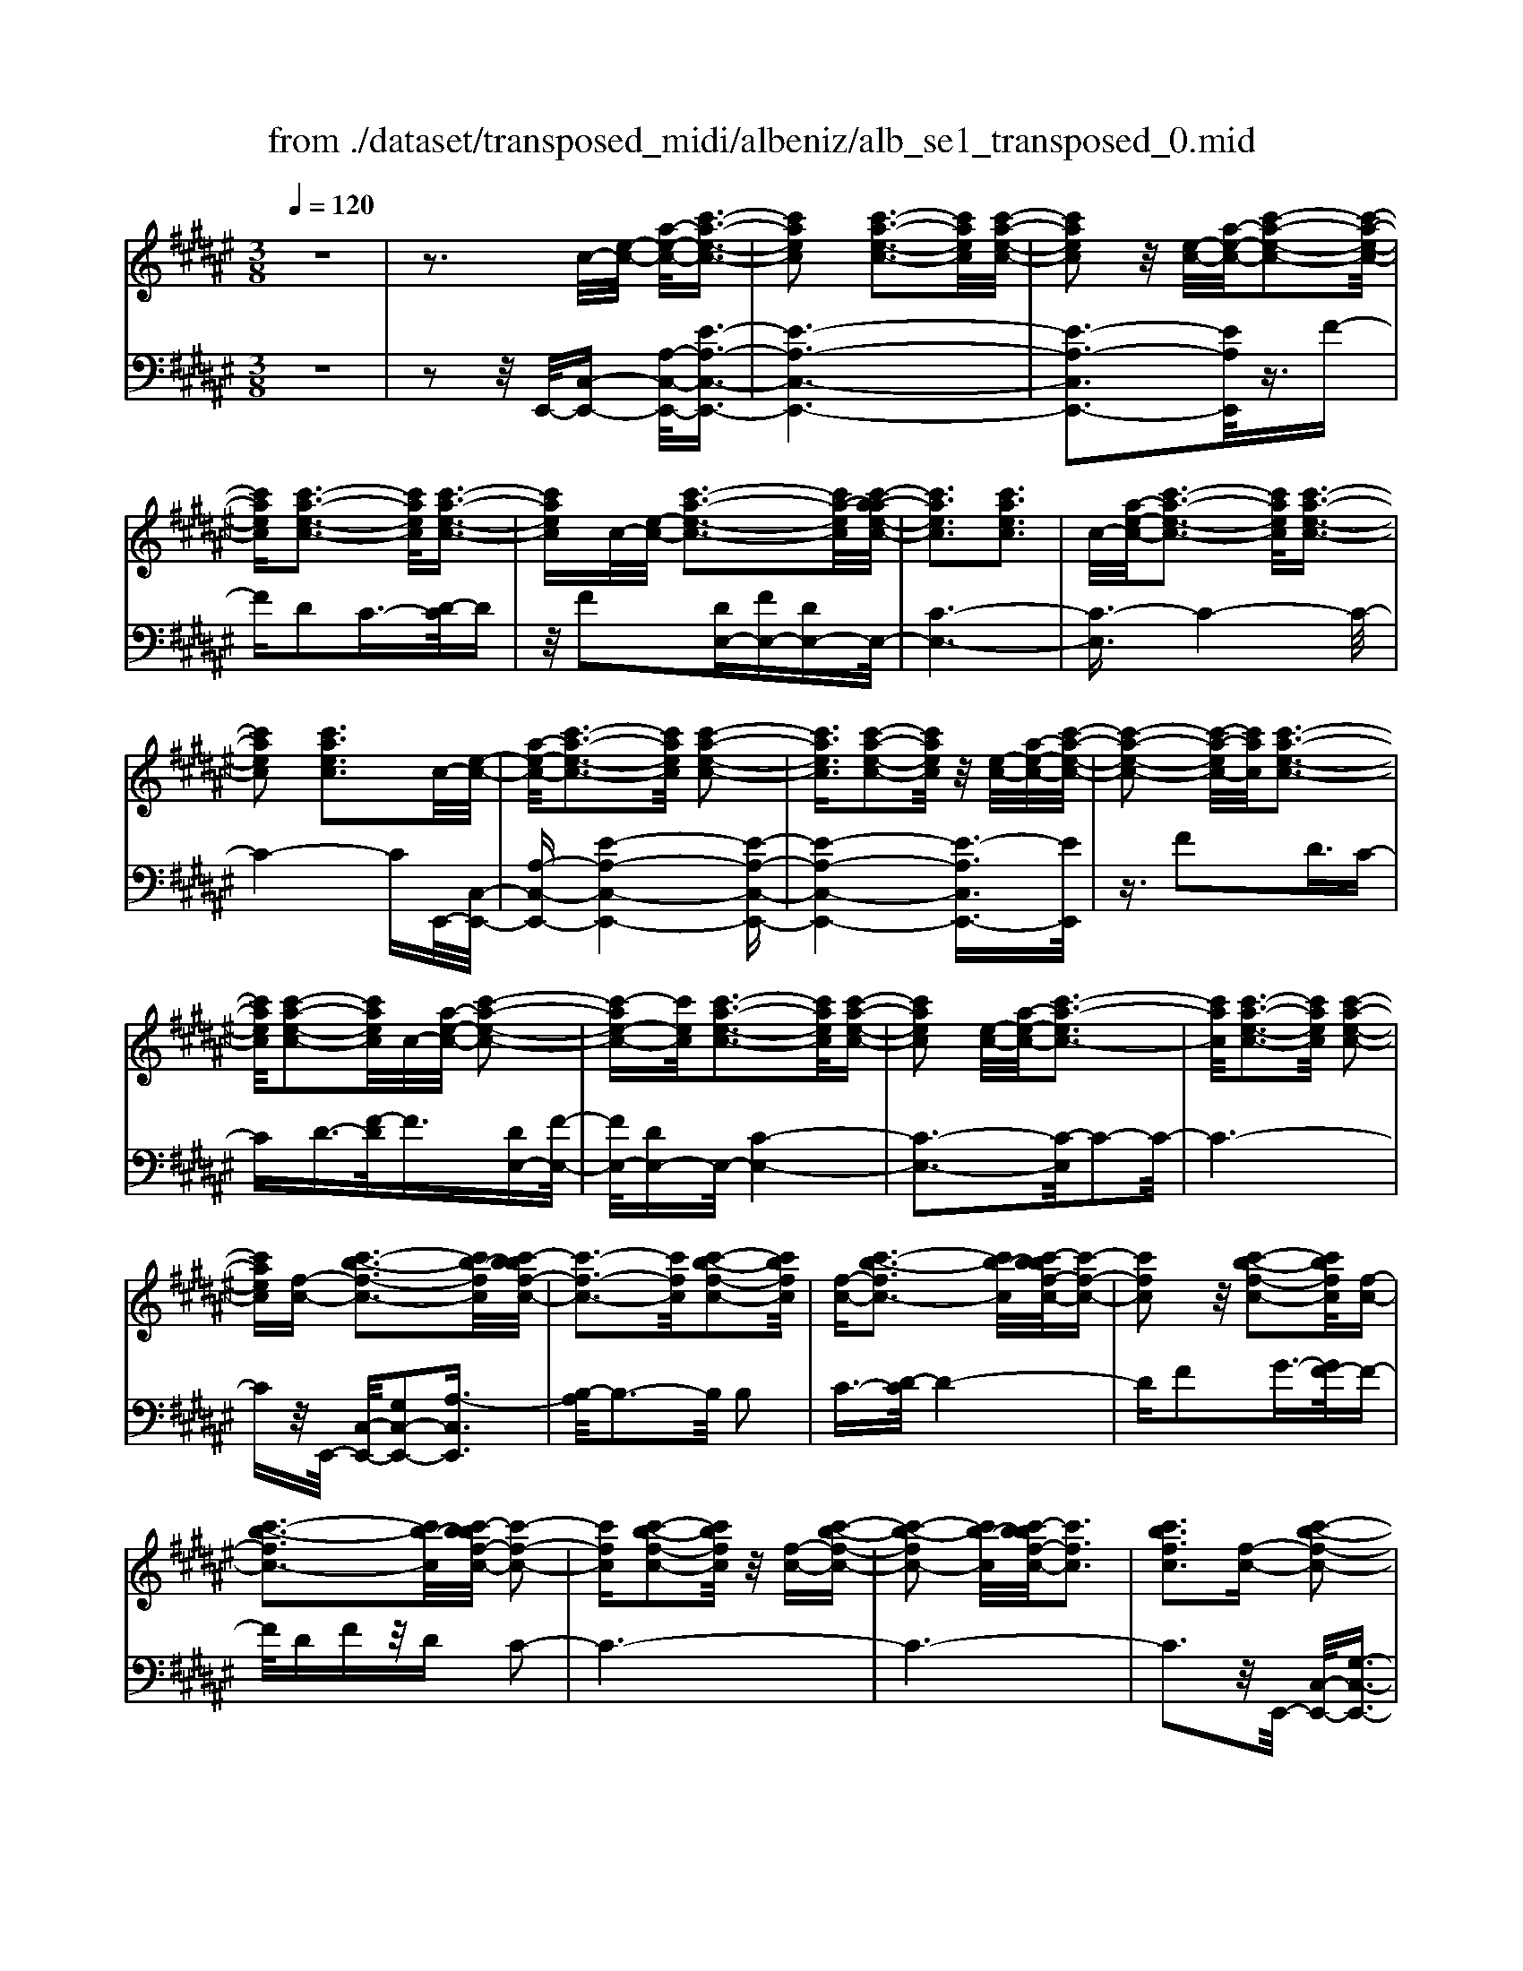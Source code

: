 X: 1
T: from ./dataset/transposed_midi/albeniz/alb_se1_transposed_0.mid
M: 3/8
L: 1/16
Q:1/4=120
% Last note suggests Phrygian mode tune
K:F# % 6 sharps
V:1
%%MIDI program 0
z6| \
z3c/2-[e-c-]/2 [a-e-c-]/2[c'-a-e-c-]3/2| \
[c'aec]2 [c'-a-e-c-]3[c'aec]/2[c'-a-e-c-]/2| \
[c'aec]2 z/2[e-c-]/2[a-e-c-]/2[c'-a-e-c-]2[c'-a-e-c-]/2|
[c'aec][c'-a-e-c-]3 [c'aec]/2[c'-a-e-c-]3/2| \
[c'aec]c/2-[e-c-]/2 [c'-a-e-c-]3[c'a-ec]/2[c'-a-ae-c-]/2| \
[c'aec]3[c'aec]3| \
c/2-[a-e-c-]/2[c'-a-e-c-]3 [c'aec]/2[c'-a-e-c-]3/2|
[c'aec]2 [c'aec]3c/2-[e-c-]/2| \
[a-e-c-]/2[c'-a-e-c-]3[c'aec]/2 [c'-a-e-c-]2| \
[c'aec]3/2[c'-a-e-c-]2[c'aec]/2 z/2[e-c-]/2[a-e-c-]/2[c'-a-e-c-]/2| \
[c'-a-e-c-]2 [c'-a-ec-]/2[c'ac]/2[c'-a-e-c-]3|
[c'aec]/2[c'-a-e-c-]2[c'aec]/2c/2-[a-e-c-]/2 [c'-a-e-c-]2| \
[c'-ae-c-][c'ec]/2[c'-a-e-c-]3[c'aec]/2[c'-a-e-c-]| \
[c'aec]2 [e-c-]/2[a-e-c-]/2[c'-a-ec-]3| \
[c'ac]/2[c'-a-e-c-]3[c'aec]/2 [c'-a-e-c-]2|
[c'aec][f-c-] [c'-b-f-c-]3[c'b-fc]/2[c'-bbf-c-]/2| \
[c'-f-c-]3[c'fc]/2[c'-b-f-c-]2[c'bfc]/2| \
[f-c-][c'-b-fc-]3 [c'b-c]/2[c'-bbf-c-]/2[c'-f-c-]| \
[c'fc]2 z/2[c'-b-f-c-]2[c'bfc]/2[f-c-]|
[c'-b-fc-]3[c'b-c]/2[c'-bbf-c-]/2 [c'-f-c-]2| \
[c'fc][c'-b-f-c-]2[c'bfc]/2z/2 [f-c-][c'-b-f-c-]| \
[c'-b-fc-]2 [c'b-c]/2[c'-bbf-c-]/2[c'fc]3| \
[c'bfc]3[f-c-] [c'-b-f-c-]2|
[c'b-fc]3/2[c'-bbf-c-]/2 [c'-f-c-]3[c'fc]/2[c'-b-f-c-]/2| \
[c'bfc]2 [f-c-][c'-b-f-c-]3| \
[c'b-fc]/2b/2[c'-bf-c-]/2[c'fc]3[c'-b-f-c-]3/2| \
[c'bfc]3/2[f-c-][c'-b-fc-]3[c'b-c]/2|
[c'-bbf-c-]/2[c'fc]3[c'-b-f-c-]2[c'bfc]/2| \
z/2[f-c-][c'-b-fc-]3[c'b-c]/2[c'-bbf-c-]/2[c'-f-c-]/2| \
[c'-f-c-]2 [c'fc]/2[c'bfc]3c/2-| \
[e-c-]/2[a-e-c-]/2[c'-a-e-c-]3 [c'aec]/2[c'-a-e-c-]3/2|
[c'aec]2 [c'-a-e-c-]2 [c'aec]/2z/2[e-c-]/2[a-e-c-]/2| \
[c'-a-ec-]3[c'ac]/2[c'-a-e-c-]2[c'-a-e-c-]/2| \
[c'aec][c'-a-e-c-]2[c'aec]/2z/2 [e-c-]/2[c'-a-e-c-]3/2| \
[c'a-ec-]2 [c'-a-ae-c-c]/2[c'aec]3[c'-a-e-c-]/2|
[c'-a-e-c-]2 [c'aec]/2c/2-[a-e-c-]/2[c'-a-e-c-]2[c'-a-e-c-]/2| \
[c'aec][c'-a-e-c-]3 [c'aec]/2[c'-a-e-c-]3/2| \
[c'aec]3/2c/2- [=e-c-]/2[=a-e-c-]/2[c'-a-e-c-]3| \
[c'=a=ec]/2[c'-a-e-c-]3[c'aec]/2 [c'-a-e-c-]2|
[c'=a=ec]/2z/2[e-c-]/2[a-e-c-]/2 [c'-a-ec-]3[c'ac]/2[c'-a-e-c-]/2| \
[c'=a=ec]3[c'-a-e-c-]2[c'aec]/2c/2-| \
[=a-=e-c-]/2[c'-a-e-c-]3[c'aec]/2 [c'-a-e-c-]2| \
[c'=a=ec]3/2[c'aec]3[e-c-]/2[a-e-c-]/2[c'-a-e-c-]/2|
[c'-=a-=e-c-]2 [c'-a-ec-]/2[c'ac]/2[c'-a-e-c-]3| \
[c'=a=ec]/2[c'aec]4[c'-b-f-c-]3/2| \
[c'bfc]2 [c'bfc]4| \
[c'bfc]4 [c'-b-f-c-]2|
[c'bfc]3/2[c'-b-f-c-]3[c'bfc]/2[c'-b-f-c-]| \
[c'-b-f-c-]2 [c'bfc]/2z/2[c'-a-e-c-]3| \
[c'aec]/2[c'-a-e-c-]3[c'aec]/2 [c'-a-e-c-]2| \
[c'aec]3/2z/2 [d'-a-=g-d-c-]3[d'-a-g-d-c-]/2[d'-d'a-ag-gd-dc-c]/2|
[d'-a-=g-d-c-]3[d'agdc]/2[d'-a-g-d-c-]2[d'-a-g-d-c-]/2| \
[d'a=gdc]3/2[b-^g-d-B-]3[bgdB]/2[b-g-d-B-]| \
[b-g-d-B-]2 [bgdB]/2[b-g-d-B-]3[b-g-d-B-]/2| \
[bgdB]/2[b-f-c-B-]3[bfcB]/2 [b-f-c-B-]2|
[bfcB]3/2[bfcB]4[a-e-c-A-]/2| \
[aecA]3[a-e-c-A-]3| \
[aecA]/2[a-e-c-A-]3[aecA]/2 [a-e-c-A-]2| \
[aecA]3/2[a-e-c-A-]3[aecA]/2[a-e-c-A-]|
[aecA]3[a-e-=d-A-]3| \
[ae=dA]/2z/2[a-e-d-A-]3 [aedA]/2[a-e-d-A-]3/2| \
[ae=dA]2 [a-e-d-A-]3[aedA]/2[a-e-d-A-]/2| \
[ae=dA]3z/2[a-e-d-A-]2[a-e-d-A-]/2|
[a-e-=d-A-][a-ae-edc-A-A]/2[aecA]3[a-e-c-A-]3/2| \
[aecA]2 z/2[a-e-c-A-]3[aecA]/2| \
[a-e-c-A-]3[aecA]/2[a-e-c-A-]2[a-e-c-A-]/2| \
[aecA][aecA]4[a-e-=d-A-]|
[a-e-=d-A-]2 [aedA]/2z/2[a-e-d-A-]3| \
[ae=dA]/2[a-e-d-A-]3[aedA]/2 [a-e-d-A-]2| \
[ae=dA]3/2[a-e-d-A-]3[aedA]/2z/2[a-e-d-A-]/2| \
[a-e-=d-A-]3[aedA]/2[a-e-c-A-]2[a-e-c-A-]/2|
[aecA]3/2[aecA]4[a-e-c-A-]/2| \
[a-e-c-A-]3[aecA]/2[a-e-c-A-]2[a-e-c-A-]/2| \
[aecA]3/2z4z/2| \
z6|
z6| \
z6| \
z6| \
z6|
z6| \
z6| \
z6| \
z6|
e6-| \
e6| \
f6-| \
f2 c4|
c'6-| \
c'4- c'3/2z/2| \
z3/2g2=a3/2-[b-a]/2b/2| \
=a/2b/2a2g2c'-|
c'e3/2-[g-e]/2g3/2=ag/2| \
=a/2g3/2- [ge-]/2e3/2 f2| \
c2 =c2 ^c2| \
=e2 =d2 c2|
E2 G2 =A/2-[AG]/2A/2G/2-| \
G3/2E2F2=D/2-| \
=D3/2C2B,2=A,/2-| \
=A,3/2G,2-G,/2 e2-|
e6-| \
e4 f2-| \
f6| \
c4 c'2-|
c'6-| \
c'4 z2| \
g3/2-[a-g]/2 a3/2ba/2b/2a/2-| \
a-[ag-]/2g3/2c'2e-|
eg2a/2-[ag]/2 a/2g3/2-| \
g/2e2[b-f]2[b-d-]3/2| \
[b-d]/2[b-f]2[bc]2[a-B-]3/2| \
[a-B]/2[ac]2[e-A-]3[e-A-]/2|
[e-A-]6| \
[e-A-]6| \
[e-A-]6| \
[e-A-]3[eA]/2E2-E/2-|
E6-| \
E3-E/2=E2-E/2-| \
=E3/2z4A,/2-| \
A,2- A,/2=A,-[A-A,]/2 A2-|
=A6-| \
=A3z2=G-| \
=G=A3/2-[^A-=A]/2^A/2=A/2 ^A/2=A3/2-| \
=A/2=G3/2- [GE-]/2E3/2 G2|
=A3/2-[A=G-]/2 G3/2E2A/2-| \
[=A=G]/2A/2G2E3/2-[E=E-]/2E-| \
=E/2-[^E=E-]2[=GE]2E3/2-| \
=E/2^E4-E3/2-|
E/2=A,3/2- [=D-A,]/2D3-D/2| \
z2 =C2 A,2| \
=A,2 ^A,2 =C=A,-| \
[E-=A,]/2E4-E3/2-|
E6| \
=E4 z2| \
z2 A,3=A,-| \
[=A-A,]/2A4-A3/2-|
=A4- A3/2z/2| \
z3/2=G2=A2^A/2-| \
A-[=c-A]/2c3/2=d/2>c/2 d/2c3/2-| \
=c/2A2=A2=G3/2-|
[=A-=G]/2A3/2 ^AG/2=A/2 G2| \
E3/2-[E=E-]/2 E3/2-[^E=E-]2[=G-E-]/2| \
[=G=E-]3/2[=AE]2[^e-=d-A-E-]2[e-d-A-E-]/2| \
[e=d=AE][e-d-A-E-]3 [edAE]/2z/2[e-d-A-E-]|
[e-=d-=A-E-]2 [edAE]/2[e-d-A-E-]3[edAE]/2| \
[e-=d-=A-E-]3[edAE]/2z/2 [e-d-A-E-]2| \
[e=d=AE]3/2[e-d-A-E-]3[edAE]/2[e-d-A-E-]| \
[e-=d-=A-E-]2 [edAE]/2[e-d-A-E-]3[e-d-A-E-]/2|
[e=d=AE]/2[e-d-A-E-]3[edAE]/2 [e-d-A-E-]2| \
[e=d=AE]3/2z/2 [e-d-A-E-]3[edAE]/2[e-d-A-E-]/2| \
[e=d=AE]3[e-d-A-E-]3| \
[e=d=AE]/2z/2[e-d-A-E-]3 [edAE]/2[e-d-A-E-]3/2|
[e=d=AE]2 [e-d-A-E-]3[edAE]/2[e-d-A-E-]/2| \
[e=d=AE]3z/2[e-d-A-E-]2[e-d-A-E-]/2| \
[e=d=AE][e-d-A-E-]3 [edAE]/2[e-d-A-E-]3/2| \
[e=d=AE]2 z/2[e-d-A-E-]3[edAE]/2|
[e-=d-=A-E-]3[edAE]/2[e-d-A-E-]2[e-d-A-E-]/2| \
[e=d=AE]3/2[e-d-G-E-]3[edGE]/2[e-d-G-E-]| \
[e=dGE]3[e-d-G-E-]3| \
[e-=d-G-E-]/2[e-ed-dG-GE-E]/2[edGE]3 z/2[e-d-G-E-]3/2|
[e=dGE]2 [e-d-G-E-]3[edGE]/2[e-d-G-E-]/2| \
[e-=d-G-E-]3[edGE]/2[e-d-G-E-]2[e-d-G-E-]/2| \
[e=dGE]3/2[edGE]4[f-d-B-G-]/2| \
[f-=d-B-G-]3[fdBG]/2z/2 [f-d-B-G-]2|
[f-=d-B-G-]2 [f-fd-dB-BG-G]/2[f-d-B-G-]3[f-d-B-G-]/2| \
[f=dBG]/2e4-e3/2-| \
e6-| \
e/2f4-f3/2-|
f2- f/2c3-c/2-| \
c/2z/2c'4-c'-| \
c'6-| \
c'/2z3/2 g2 =a2|
b/2>=a/2b/2a2g2c'/2-| \
c'3/2e3/2-[g-e]/2g3/2=a| \
g/2=a/2g2e2f-| \
fc3/2-[c=c-]/2c3/2^c3/2-|
c/2=e2=d2c3/2-| \
c/2-[c-E]2[c-G]2[c-=A][c-AG]/2| \
[c-G]2 [c-E]2 [c-F]2| \
[c-=D]2 [c-C]2 [c-B,]2|
[c-=A,]2 [c-G,-]2 [cG,]/2e3/2-| \
e6-| \
e4- e/2f3/2-| \
f6-|
f/2c4c'3/2-| \
c'6-| \
c'4- c'/2z3/2| \
z/2g3/2- [a-g]/2a3/2 ba/2b/2|
a3/2-[ag-]/2 g3/2c'2e/2-| \
e3/2g2a/2- [ag]/2a/2g-| \
ge2[b-f]2[b-d-]| \
[b-d][b-f-]3/2[b-fc-]/2[b-c]3/2[ba-B-]/2[a-B-]|
[a-B]/2a/2-[ac-]3/2c/2[e-A-]3| \
[e-A-]6| \
[e-A-]6| \
[e-A]3/2e4-e/2-|
e4 [A=D-A,-]2| \
[G=D-A,-]2 [E-D-A,-]4| \
[E-=DA,]4 E2-| \
E6-|
E4- E/2[A-C-A,-]3/2| \
[AC-A,-]/2[GC-A,-]2[E-C-A,-]3[E-C-A,-]/2| \
[E-C-A,-]4 [E-CA,]/2E3/2-| \
E6-|
E4- E[A-=D-A,-]| \
[A=D-A,-][GD-A,-]2[E-D-A,-]3| \
[E-=D-A,-]4 [E-DA,]E-| \
E6-|
E4- E3/2[A-C-A,-]/2| \
[AC-A,-]3/2[GC-A,-]2[E-C-A,-]2[E-C-A,-]/2| \
[E-C-A,-]4 [E-CA,]3/2E/2-| \
E6-|
E6| \
[E=D]2 =E2 D2-| \
=D6-| \
=D/2[ED]2=E2D3/2-|
=D6-| \
=Dz4z| \
z3z/2[G-F-C-G,-]2[G-F-C-G,-]/2| \
[G-F-C-G,-]4 [GFCG,]3/2[G-E-=D-G,-]/2|
[G-E-=D-G,-]6| \
[GE=DG,]z4z| \
z3[G-F-C-G,-]3| \
[G-F-C-G,-]4 [GFCG,]/2z/2[G-E-=D-G,-]|
[G-E-=D-G,-]6| \
[GE=DG,]/2z4E,3/2-| \
[G,-E,]/2G,3/2 B,2 =D2| \
[G,-F,-]3/2[C-G,F,]/2 C3/2E2G/2-|
G-[B-G]/2B3/2=d2[G-F-]| \
[GF]c3/2-[e-c]/2e3/2g3/2-| \
g/2b3/2- [=d'-b]/2d'3/2 [c'f]2| \
g2 [b-d-]3/2[bf-d]/2 f3/2[a-B-]/2|
[aB]3/2c3/2-[c-c-]/2[e-c-c]/2 [a-e-c]/2[c'-a-e-]3/2| \
[c'ae]2 [c'-a-e-c-]3[c'aec]/2[c'-a-e-c-]/2| \
[c'aec]2 z/2[e-c-]/2[c'-a-e-c-]3| \
[c'a-ec-]/2[ac]/2[c'-a-e-c-]3 [c'aec]/2[c'-a-e-c-]3/2|
[c'aec]c/2-[e-c-]/2 [c'-a-e-c-]3[c'a-ec]/2[c'-a-ae-c-]/2| \
[c'aec]3[c'aec]3| \
[e-c-]/2[a-e-c-]/2[c'-a-ec-]3 [c'ac]/2[c'-a-e-c-]3/2| \
[c'aec]2 [c'aec]3c/2-[e-c-]/2|
[a-e-c-]/2[c'-a-e-c-]3[c'aec]/2 [c'-a-e-c-]2| \
[c'aec]3/2[c'-a-e-c-]2[c'aec]/2 z/2[e-c-]/2[a-e-c-]/2[c'-a-e-c-]/2| \
[c'-a-e-c-]2 [c'-a-ec-]/2[c'ac]/2[c'-a-e-c-]3| \
[c'aec]/2[c'-a-e-c-]2[c'aec]/2c/2-[e-c-]/2 [c'-a-e-c-]2|
[c'aec]3/2[c'-a-e-c-]3[c'aec]/2[c'-a-e-c-]| \
[c'aec]2 [e-c-]/2[a-e-c-]/2[c'-a-ec-]3| \
[c'ac]/2[c'-a-e-c-]3[c'aec]/2 [c'-a-e-c-]2| \
[c'aec][f-c-] [c'-b-f-c-]3[c'b-fc]/2[c'-bbf-c-]/2|
[c'-f-c-]3[c'fc]/2[c'-b-f-c-]2[c'bfc]/2| \
[f-c-][c'-b-fc-]3 [c'b-c]/2[c'-bbf-c-]/2[c'-f-c-]| \
[c'fc]2 z/2[c'-b-f-c-]2[c'bfc]/2[f-c-]| \
[c'-b-fc-]3[c'b-c]/2[c'-bbf-c-]/2 [c'-f-c-]2|
[c'fc][c'-b-f-c-]2[c'bfc]/2z/2 [f-c-][c'-b-f-c-]| \
[c'-b-fc-]2 [c'b-c]/2[c'-bbf-c-]/2[c'fc]3| \
[c'bfc]3[f-c-] [c'-b-f-c-]2| \
[c'b-fc]3/2[c'-bbf-c-]/2 [c'-f-c-]3[c'fc]/2[c'-b-f-c-]/2|
[c'bfc]2 [f-c-][c'-b-fc-]3| \
[c'b-c]/2[c'-bbf-c-]/2[c'fc]3 z/2[c'-b-f-c-]3/2| \
[c'-b-f-c-][c'bf-fc-c]/2[f-c-]/2 [c'-b-fc-]3[c'b-c]/2[c'-bbf-c-]/2| \
[c'fc]3[c'-b-f-c-]2[c'bfc]/2z/2|
[f-c-][c'-b-fc-]3 [c'b-c]/2[c'-bbf-c-]/2[c'-f-c-]| \
[c'fc]2 [c'bfc]3c/2-[e-c-]/2| \
[a-e-c-]/2[c'-a-e-c-]3[c'aec]/2 [c'-a-e-c-]2| \
[c'aec]3/2[c'-a-e-c-]2[c'aec]/2 z/2[e-c-]/2[a-e-c-]/2[c'-a-e-c-]/2|
[c'-a-e-c-]2 [c'-a-ec-]/2[c'ac]/2[c'-a-e-c-]3| \
[c'aec]/2[c'-a-e-c-]2[c'aec]/2z/2[e-c-]/2 [c'-a-e-c-]2| \
[c'a-ec-]3/2[c'-a-ae-c-c]/2 [c'aec]3[c'-a-e-c-]| \
[c'aec]2 c/2-[a-e-c-]/2[c'-a-e-c-]3|
[c'aec]/2[c'-a-e-c-]3[c'aec]/2 [c'-a-e-c-]2| \
[c'aec]c/2-[=e-c-]/2 [=a-e-c-]/2[c'-a-e-c-]3[c'aec]/2| \
[c'-=a-=e-c-]3[c'aec]/2[c'-a-e-c-]2[c'aec]/2| \
z/2[=e-c-]/2[c'-=a-e-c-]3 [c'a-ec-]/2[ac]/2[c'-a-e-c-]|
[c'-=a-=e-c-]2 [c'aec]/2[c'-a-e-c-]2[c'aec]/2c/2-[a-e-c-]/2| \
[c'-=a-=e-c-]3[c'aec]/2[c'-a-e-c-]2[c'-a-e-c-]/2| \
[c'=a=ec][c'aec]3 [e-c-]/2[a-e-c-]/2[c'-a-e-c-]| \
[c'-=a-=ec-]2 [c'ac]/2[c'-a-e-c-]3[c'aec]/2|
[c'=a=ec]4 [c'-b-f-c-]2| \
[c'bfc]3/2[c'bfc]4[c'-b-f-c-]/2| \
[c'-b-f-c-]3[c'bfc]/2[c'-b-f-c-]2[c'-b-f-c-]/2| \
[c'bfc][c'-b-f-c-]3 [c'bfc]/2[c'-b-f-c-]3/2|
[c'bfc]2 z/2[c'-a-e-c-]3[c'aec]/2| \
[c'-a-e-c-]3[c'aec]/2[c'-a-e-c-]2[c'-a-e-c-]/2| \
[c'aec]z/2[d'-a-=g-d-c-]3[d'-a-g-d-c-]/2[d'-d'a-ag-gd-dc-c]/2[d'-a-g-d-c-]/2| \
[d'a=gdc]3[d'-a-g-d-c-]3|
[d'a=gdc][b-^g-d-B-]3 [bgdB]/2[b-g-d-B-]3/2| \
[bgdB]2 [bgdB]4| \
[b-f-c-B-]3[bfcB]/2[b-f-c-B-]2[b-f-c-B-]/2| \
[bfcB][bfcB]4[a-e-c-A-]|
[a-e-c-A-]2 [aecA]/2[a-e-c-A-]3[aecA]/2| \
[a-e-c-A-]3[aecA]/2[a-e-c-A-]2[a-e-c-A-]/2| \
[aecA]z/2[a-e-c-A-]3[aecA]/2[a-e-c-A-]| \
[aecA]3[a-e-=d-A-]3|
[ae=dA]/2[a-e-d-A-]3[aedA]/2 z/2[a-e-d-A-]3/2| \
[ae=dA]2 [a-e-d-A-]3[aedA]/2[a-e-d-A-]/2| \
[ae=dA]3[a-e-d-A-]3| \
[ae=dA][a-e-c-A-]3 [aecA]/2[a-e-c-A-]3/2|
[aecA]2 [a-e-c-A-]3[aecA]/2[a-e-c-A-]/2| \
[aecA]3z/2[a-e-c-A-]2[a-e-c-A-]/2| \
[aecA][aecA]4[a-e-=d-A-]| \
[a-e-=d-A-]2 [aedA]/2[a-e-d-A-]3[aedA]/2|
z/2[a-e-=d-A-]3[aedA]/2 [a-e-d-A-]2| \
[ae=dA]3/2[a-e-d-A-]3[aedA]/2[a-e-d-A-]| \
[ae=dA]3[a-e-c-A-]3| \
[aecA][aecA]4[a-e-c-A-]|
[aecA]3[a-e-c-A-]3| \
[aecA]z4z| \
z6| \
z2 A,2 z/2C3/2-|
C/2E2A2c3/2-| \
c/2z/2e2A2c-| \
ce2z/2a2-a/2| \
c'2- c'/2e'3-e'/2-|
e'6-| \
e'2- e'/2[A-E-C-A,-]3[A-E-C-A,-]/2|[A-E-C-A,-]6|[A-E-C-A,-]6|
[A-E-C-A,-]6|[AECA,]3/2
V:2
%%clef bass
%%MIDI program 0
z6| \
z2 z/2E,,/2-[C,-E,,-] [A,-C,-E,,-]/2[E-A,-C,-E,,-]3/2| \
[E-A,-C,-E,,-]6| \
[E-A,-C,E,,-]3[EA,E,,]/2z3/2F-|
FD2C3/2-[D-C]/2D| \
z/2F2[DE,-][FE,-][DE,-]E,/2-| \
[C-E,-]6| \
[C-E,]3/2C4-C/2-|
C4- CE,,/2-[C,-E,,-]/2| \
[A,-C,-E,,-][E-A,-C,-E,,-]4[E-A,-C,-E,,-]| \
[E-A,-C,-E,,-]4 [E-A,C,E,,-]3/2[EE,,]/2| \
z3/2F2D3/2C-|
CD3/2-[F-D]/2F3/2[DE,-][F-E,-]/2| \
[FE,-]/2[DE,-]E,/2- [C-E,-]4| \
[C-E,-]3[C-E,]/2C2-C/2-| \
C6-|
Cz/2E,,/2- [C,-E,,-]/2[G,C,-E,,-]2[A,-C,E,,]3/2| \
[B,-A,]/2B,3-B,/2 B,2| \
C3/2-[D-C]/2 D4-| \
DF2G3/2-[GF-]/2F-|
F/2DFz/2D C2-| \
C6-| \
C6-| \
C3z/2E,,/2- [C,-E,,-]/2[G,-C,-E,,-]3/2|
[G,C,-E,,-]/2[A,-C,E,,]3/2 [B,-A,]/2B,3-B,/2| \
B,2 C3/2-[D-C]/2 D2-| \
Dz/2F3/2A2G-| \
GF2D FD|
z/2C4-C3/2-| \
C6-| \
C4- C3/2E,,/2-| \
[C,-E,,-]/2[A,-C,-E,,-][E-A,-C,-E,,-]4[E-A,-C,-E,,-]/2|
[E-A,C,E,,-]6| \
[EE,,]/2z3/2 F2 D3/2-[DC-]/2| \
C3/2D2F3/2-[FD-E,-]/2[DE,-]/2| \
[FE,-]E,/2-[DE,-][C-E,-]3[C-E,-]/2|
[C-E,]4 C2-| \
C6-| \
C3/2z=E,/2-[C-E,-]/2[=A-C-E,-]2[A-C-E,-]/2| \
[=A-C-=E,-]6|
[=A-C-=E,-]2 [ACE,]/2z3/2 G2| \
E2 =E3/2-[^E-=E]/2 ^Ez/2G/2-| \
G-[GE-]/2E/2 z/2GE=E3/2-| \
=E6-|
=E6-| \
=E4- E[G,-C,-]| \
[G,C,-][A,-C,]3/2A,/2B,3-| \
B,/2-[C-B,]/2C3/2D2G3/2-|
G6| \
F3-F/2[DE,-][FE,-]E,/2-| \
[DE,-][C-E,-]4[C-E,-]| \
[C-E,-]2 [CE,]/2D,3-D,/2-|
D,/2-[A,-D,-]3[A,-D,-]/2 [D-A,D,-]/2[D-D,-]3/2| \
[DD,]2 [DG,]2 F3/2-[E-F]/2| \
E3z/2D3/2-[DG,-]/2G,/2-| \
G,/2C,/2-[DG,C,-] C,/2FDz/2C-|
C2- C/2C,3-[C,-E,,-]/2| \
[C,C,E,,-]/2[A,-E,,]3/2 [A,G,-]/2G,3/2 E,2-| \
E,6-| \
E,6-|
E,3-E,/2-[E,-E,,-]/2 [E,=D,-E,,-]/2[A,-D,E,,]3/2| \
A,/2G,3/2- [G,E,-]/2E,3-E,/2-| \
E,6-| \
E,6-|
E,2- [E,C,-E,,-]/2[A,-C,E,,-]3/2 [A,E,,]/2G,3/2-| \
[G,E,-]/2E,4-E,3/2-| \
E,6-| \
E,6-|
[E,E,,-]/2[A,=D,E,,]2G,2E,3/2-| \
E,6-| \
E,6-| \
E,4- E,/2-[E,C,-E,,-]/2[A,-C,-E,,-]|
[A,-C,E,,-]/2[A,E,,-]/2[G,-E,,]/2G,3/2E,3-| \
E,6-| \
E,3-E,/2z2z/2| \
z3/2C,4-C,/2-|
C,3/2z/2 E,,4| \
C,3-C,/2[C-=A,-]2[C-A,-]/2| \
[C=A,]3/2[=DB,]4G/2-| \
G6-|
G3/2E,,4C,/2-| \
C,3-C,/2[C-=A,-]2[C-A,-]/2| \
[C=A,]3/2[=DB,]4G/2-| \
G6-|
G3/2E,,4C,/2-| \
C,3-C,/2[C-=A,-]2[C-A,-]/2| \
[C=A,]3/2[CB,]4G/2-| \
G6-|
G3/2E,,4C,/2-| \
C,3-C,/2[C-=A,-]2[C-A,-]/2| \
[C=A,]3/2[C-B,-]3[CB,]/2F-| \
F6-|
F/2E,,3-E,,/2 C,2-| \
C,3/2z/2 [C=A,]4| \
[C-B,-]3[C-B,-]/2[G-CB,]/2 G2-| \
G4- G3/2E,,/2-|
E,,3-E,,/2C,2-C,/2-| \
C,[C=A,]4[C-B,-]| \
[CB,]3G3-| \
G4 E,3/2E,,/2-|
E,,3-[C,-E,,]/2C,2-C,/2-| \
C,[C=A,]4[C-B,-]| \
[CB,]3G3-| \
G4- Gz/2E,,/2-|
E,,3-E,,/2C,2-C,/2-| \
C,3/2[CA,]4[C-B,-]/2| \
[CB,]3F3-| \
F4- F/2E,,3/2-|
E,,2 z/2C,3-C,/2| \
[CA,]4 [C-B,-]2| \
[CB,]2 G4-| \
G4 E,,2-|
E,,2 C,4| \
[CA,-]4 [E-A,-]2| \
[E-A,-]2 [EA,-]/2[A-A,-]3[A-A,-]/2| \
[A-A,-]4 [AA,]=D,,-|
=D,,3=A,,3-| \
=A,,E,4[^A,-=D,-]| \
[A,=D,]3[=E-=G,-]3| \
[=E-=G,-]4 [EG,]=D,,-|
=D,,3=A,,3-| \
=A,,E,3- E,/2-[^A,-E,=D,-]/2[A,-D,-]| \
[A,=D,]2 z/2[D-=G,-]3[D-G,-]/2| \
[=D-=G,-]3[D-G,-]/2[DG,D,,-]/2 D,,2-|
=D,,z/2=A,,3-A,,/2E,-| \
E,2- E,/2[A,-=D,-]3[A,D,]/2| \
=G,6-| \
=G,2 =D,,4|
=A,,3-A,,/2-[E,-A,,]/2 E,2-| \
E,3/2[A,-=D,-]3[A,D,]/2z/2[=E-=G,-]/2| \
[=E-=G,-]6| \
[=E=G,]3/2=D,,4=A,,/2-|
=A,,3-A,,/2E,2-E,/2-| \
E,3/2[A,=D,]4[=E-=G,-]/2| \
[=E-=G,-]6| \
[=E=G,]3/2=D,,4=A,,/2-|
=A,,3-A,,/2E,2-E,/2-| \
E,3/2[A,-=D,-]3[A,D,]/2[=E-=G,-]| \
[=E=G,]6| \
=D,,3-D,,/2z/2 =A,,2-|
=A,,3/2E,3-E,/2z/2^A,/2-| \
A,3-[A,=G,-]/2G,2-G,/2-| \
=G,4- [G,=D,,-][D-E,-D,,-]| \
[=D-E,-D,,-]6|
[=DE,D,,]4 z2| \
C2 B,3/2-[B,=A,-]/2 A,3/2B,/2-| \
B,C2B, z/2CB,/2-| \
B,/2=A,4-A,3/2-|
=A,6-| \
=A,6| \
z/2=D,,/2-[D-E,-D,,-]4[D-E,-D,,-]| \
[=DE,D,,-]6|
=D,,/2z3/2 C2 B,3/2-[B,=A,-]/2| \
=A,3/2B,2C3/2-[CB,-]/2B,/2| \
z/2CB,=A,3-A,/2-| \
=A,6-|
=A,6-| \
=A,2 B,,/2-[G,-B,,-]/2[=DG,B,,-] [=EB,,-]B,,/2-[D-B,,-]/2| \
[=DB,,-]/2[G,-B,,-]4[G,-B,,-]3/2| \
[G,-B,,]2 G,4-|
G,6-| \
G,z/2[B,-C,-][C-B,C,-]/2[CC,-] [B,C,-]3/2[G,-C,-]/2| \
[G,-C,-]6| \
[G,C,]3/2C4-C/2-|
C6-| \
C2- C/2E,,3-E,,/2-| \
E,,/2C,4[C-=A,-]3/2| \
[C-=A,-]2 [CA,]/2[C-B,-]3[C-B,-]/2|
[CB,]/2G4-G3/2-| \
G2- G/2E,,3-E,,/2-| \
E,,/2C,4[C-=A,-]3/2| \
[C-=A,-]2 [CA,]/2[C-B,-]3[CB,]/2|
F6-| \
F3/2E,,3-E,,/2C,-| \
C,2- C,/2z/2[C-=A,-]3| \
[C=A,][C-B,-]3 [C-B,-]/2[G-CB,]/2G-|
G6-| \
G/2E,,4C,3/2-| \
C,2 [C=A,]4| \
[CB,]4 G2-|
G4- GE,-| \
[E,E,,-]/2E,,3-E,,/2 C,2-| \
C,2 [C=A,]4| \
[CB,]4 G2-|
G6| \
z/2E,,4C,3/2-| \
C,2- C,/2[C-A,-]3[C-A,-]/2| \
[C-CB,-A,]/2[CB,]3z/2 F2-|
F4- F3/2E,,/2-| \
E,,3C,3-| \
C,/2z/2[C-A,-]3 [C-A,-]/2[C-CB,-A,]/2[C-B,-]| \
[C-B,-]2 [CB,]/2G3-G/2-|
G4- G/2E,,3/2-| \
E,,2- E,,/2C,3-C,/2-| \
C,/2[CA,-]4[E-A,-]3/2| \
[E-A,-]2 [EA,-]/2A,/2-[A-A,-]3|
[A-A,-]4 [AA,]3/2E,,/2-| \
E,,3-E,,/2=D,2-D,/2-| \
=D,3/2E,4A,/2-| \
A,3-A,/2=D2-D/2-|
=D4- D3/2z/2| \
E,,4 C,2-| \
C,2 E,4| \
A,4 C2-|
C6| \
z/2E,,4=D,3/2-| \
=D,2- D,/2E,3-E,/2-| \
E,/2A,4=D3/2-|
=D6-| \
=D/2z/2E,,4C,-| \
C,3E,3-| \
E,A,4C-|
C6-| \
Cz/2[=A,-E,-=D,-]4[A,-E,-D,-]/2| \
[=A,-E,-=D,-]6| \
[=A,E,=D,]2 [G,-E,-B,,-]4|
[G,-E,-B,,-]6| \
[G,-E,-B,,-]2 [G,E,B,,]/2C,,3-C,,/2-| \
C,,/2z/2G,,4-G,,-| \
G,,3z2B,,-|
B,,=A,,3/2-[A,,G,,-]/2G,,3/2A,,3/2-| \
=A,,/2B,,2C,,3-C,,/2-| \
C,,/2G,,4-G,,3/2-| \
G,,2- G,,/2z2B,,3/2-|
[B,,=A,,-]/2A,,3/2 G,,2 A,,3/2-[B,,-A,,]/2| \
B,,3/2z/2 C,,3-C,,/2-[=D,-C,,]/2| \
=D,3z/2B,,2-B,,/2-| \
B,,C,4=D-|
=D2- D/2B,3-B,/2| \
z/2C3-C/2 =d2-| \
=d3/2B4c/2-| \
c6-|
cC2-C/2-[C-E,,-][C-C,-E,,-]/2[CA,-C,-E,,-]/2[E-A,-C,-E,,-]/2| \
[E-A,-C,-E,,-]6| \
[E-A,-C,-E,,-]4 [EA,C,E,,]/2z3/2| \
z/2F3/2- [FD-]/2D3/2 C2|
D3/2F2[DE,-][FE,-]E,/2-| \
[DE,-][C-E,-]4[C-E,-]| \
[C-E,-]2 [C-E,]/2C3-C/2-| \
C6|
E,,/2-[C,-E,,-][A,-C,-E,,-]/2 [E-A,-C,-E,,-]4| \
[E-A,-C,-E,,-]6| \
[E-A,-C,E,,-]/2[EA,E,,]/2z3/2F2D3/2| \
C2 D2 F3/2-[FD-E,-]/2|
[DE,-]/2[FE,-]E,/2- [DE,-][C-E,-]3| \
[C-E,-]4 [C-E,]/2C3/2-| \
C6-| \
C2 z/2E,,/2-[C,-E,,-]/2[G,C,-E,,-]2[A,-C,-E,,-]/2|
[A,-C,E,,][B,-A,]/2B,3-B,/2B,-| \
B,C3/2-[D-C]/2D3-| \
D2 F2 G3/2F/2-| \
F3/2DFz/2 DC-|
C6-| \
C6-| \
C4 z/2E,,/2-[C,-E,,-]/2[G,-C,-E,,-]/2| \
[G,C,-E,,-]3/2[A,-C,E,,]3/2[B,-A,]/2B,2-B,/2-|
B,B,2C3/2-[D-C]/2D-| \
D2 z/2F3/2- [A-F]/2A3/2| \
G2 F2 DF| \
Dz/2C4-C/2-|
C6-| \
C6-| \
C/2E,,/2-[C,-E,,-]/2[A,-C,-E,,-][E-A,-C,-E,,-]3[E-A,-C,-E,,-]/2| \
[E-A,-C,-E,,-]6|
[E-A,C,E,,-][EE,,]/2z3/2F2D-| \
D/2-[DC-]/2C3/2D2F3/2-| \
[FD-E,-]/2[DE,-]/2[FE,-] E,/2-[DE,-][C-E,-]2[C-E,-]/2| \
[C-E,-]4 [C-E,]C-|
C6-| \
C2- C/2z=E,/2- [C-E,-]/2[=A-C-E,-]3/2| \
[=A-C-=E,-]6| \
[=A-C-=E,-]3[ACE,]/2z2G/2-|
G-[GE-]/2E3/2=E3/2-[^E-=E]/2^E| \
z/2G3/2- [GE-]/2E/2z/2GE=E/2-| \
=E6-| \
=E6-|
=E6| \
[G,C,-]2 [A,-C,]3/2A,/2 B,2-| \
B,3/2-[C-B,]/2 C3/2D2G/2-| \
G6-|
G/2-[GF-]/2F3 z/2[DE,-][F-E,-]/2| \
[FE,-]/2E,/2-[DE,-] [C-E,-]4| \
[C-E,-]3[CE,]/2D,2-D,/2-| \
D,-[A,D,-]4[D-D,-]|
[DD,]3[DG,]2F-| \
F/2-[E-F]/2E3 z/2D3/2-| \
[DG,-]/2G,C,/2- [DG,C,-]C,/2FDC/2-| \
C3z/2C,2-C,/2-|
C,/2-[C,-E,,-]/2[C,C,E,,-]/2[A,-E,,]3/2[A,G,-]/2G,3/2E,-| \
E,6-| \
E,6-| \
E,4- E,/2-[E,-E,,-]/2[E,=D,-E,,-]/2[A,-D,-E,,-]/2|
[A,-=D,E,,]A,/2G,2E,2-E,/2-| \
E,6-| \
E,6-| \
E,3-[E,-E,,-]/2[A,-E,C,-E,,-]/2 [A,C,E,,]3/2G,/2-|
G,3/2E,4-E,/2-| \
E,6-| \
E,6-| \
E,-[E,-E,,-]/2[E,=D,-E,,-]/2 [A,-D,E,,]3/2[A,G,-]/2 G,3/2E,/2-|
E,6-| \
E,6-| \
E,4- E,3/2-[E,E,,-]/2| \
[C,-E,,-]/2[A,-C,E,,-]3/2 [A,E,,]/2G,2E,3/2-|
E,6-| \
E,4- E,z| \
z3C,3-| \
C,3E,,2-E,,/2C,/2-|
C,3/2z/2 E,2 A,2| \
C2 E2 A2| \
z/2C2E2A3/2-| \
A/2z/2c2-[e-c]/2e2a/2-|
a6-| \
a4- a3/2z/2| \
[E,-C,-E,,-]6|[E,-C,-E,,-]6|
[E,-C,-E,,-]6|[E,-C,-E,,-]4 [E,C,E,,]
